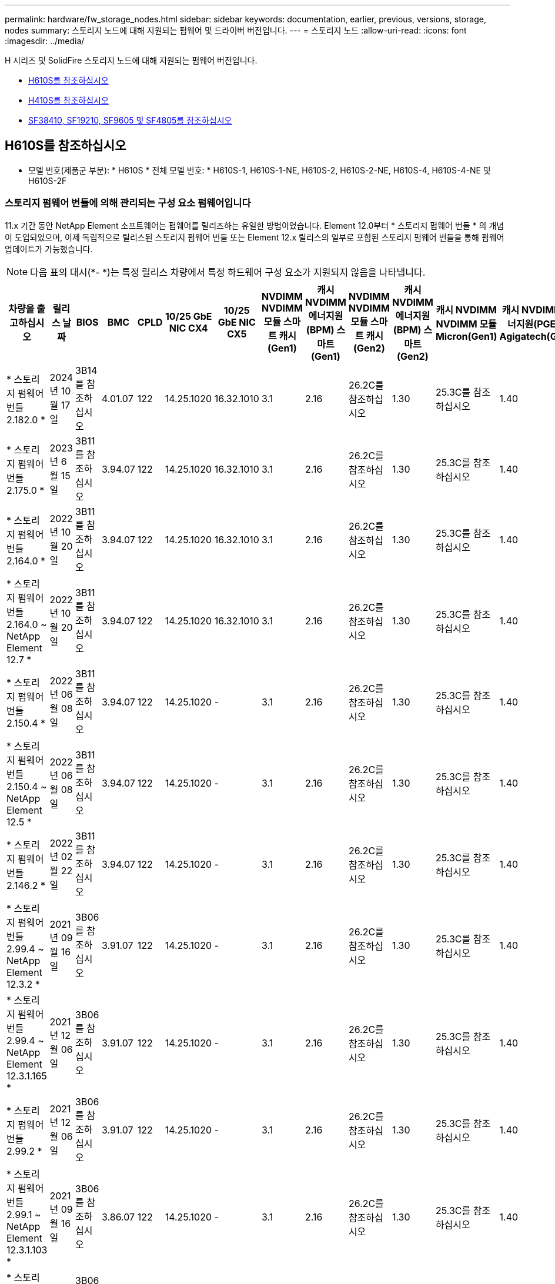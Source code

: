 ---
permalink: hardware/fw_storage_nodes.html 
sidebar: sidebar 
keywords: documentation, earlier, previous, versions, storage, nodes 
summary: 스토리지 노드에 대해 지원되는 펌웨어 및 드라이버 버전입니다. 
---
= 스토리지 노드
:allow-uri-read: 
:icons: font
:imagesdir: ../media/


[role="lead"]
H 시리즈 및 SolidFire 스토리지 노드에 대해 지원되는 펌웨어 버전입니다.

* <<H610S를 참조하십시오>>
* <<H410S를 참조하십시오>>
* <<sf_nodes,SF38410, SF19210, SF9605 및 SF4805를 참조하십시오>>




== H610S를 참조하십시오

* 모델 번호(제품군 부분): * H610S * 전체 모델 번호: * H610S-1, H610S-1-NE, H610S-2, H610S-2-NE, H610S-4, H610S-4-NE 및 H610S-2F



=== 스토리지 펌웨어 번들에 의해 관리되는 구성 요소 펌웨어입니다

11.x 기간 동안 NetApp Element 소프트웨어는 펌웨어를 릴리즈하는 유일한 방법이었습니다. Element 12.0부터 * 스토리지 펌웨어 번들 * 의 개념이 도입되었으며, 이제 독립적으로 릴리스된 스토리지 펌웨어 번들 또는 Element 12.x 릴리스의 일부로 포함된 스토리지 펌웨어 번들을 통해 펌웨어 업데이트가 가능했습니다.


NOTE: 다음 표의 대시(*- *)는 특정 릴리스 차량에서 특정 하드웨어 구성 요소가 지원되지 않음을 나타냅니다.

[cols="26*"]
|===
| 차량을 출고하십시오 | 릴리스 날짜 | BIOS | BMC | CPLD | 10/25 GbE NIC CX4 | 10/25 GbE NIC CX5 | NVDIMM NVDIMM 모듈 스마트 캐시(Gen1) | 캐시 NVDIMM 에너지원(BPM) 스마트(Gen1) | NVDIMM NVDIMM 모듈 스마트 캐시(Gen2) | 캐시 NVDIMM 에너지원(BPM) 스마트(Gen2) | 캐시 NVDIMM NVDIMM 모듈 Micron(Gen1) | 캐시 NVDIMM 에너지원(PGEM) Agigatech(Gen1) | 캐시 NVDIMM NVDIMM 모듈 Micron(Gen2) | 캐시 NVDIMM 에너지원(PGEM) Agigatech(Gen2) | 캐시 NVDIMM 에너지원(PGEM) Agigatech(Gen3) | 드라이브 삼성 PM963(SED) | Samsung PM963 구동(N-SED) | 드라이브 삼성 PM983(SED) | Samsung PM983 구동(N-SED) | 드라이브 Kioxia CD5(SED) | 드라이브 Kioxia CD5(N-SED) | 드라이브 CD5(FIPS) | 드라이브 삼성 PM9A3(SED) | 드라이브 SK Hynix PE8010(SED) | 드라이브 SK Hynix PE8010(N-SED) 


| * 스토리지 펌웨어 번들 2.182.0 * | 2024년 10월 17일 | 3B14를 참조하십시오 | 4.01.07 | 122 | 14.25.1020 | 16.32.1010 | 3.1 | 2.16 | 26.2C를 참조하십시오 | 1.30 | 25.3C를 참조하십시오 | 1.40 | 1.10 | 3.5 | 2.17 | CXV8202Q를 참조하십시오 | CXV8501Q를 참조하십시오 | EDA5602Q를 참조하십시오 | EDA5900Q를 참조하십시오 | 0109 | 0109 | 0108 | GDC5A02Q를 참조하십시오 | 11093A10를 참조하십시오 | 110B3A10를 참조하십시오 


| * 스토리지 펌웨어 번들 2.175.0 * | 2023년 6월 15일 | 3B11를 참조하십시오 | 3.94.07 | 122 | 14.25.1020 | 16.32.1010 | 3.1 | 2.16 | 26.2C를 참조하십시오 | 1.30 | 25.3C를 참조하십시오 | 1.40 | 1.10 | 3.5 | 2.17 | CXV8202Q를 참조하십시오 | CXV8501Q를 참조하십시오 | EDA5602Q를 참조하십시오 | EDA5900Q를 참조하십시오 | 0109 | 0109 | 0108 | GDC5602Q를 참조하십시오 | 11092A10를 참조하십시오 | 110B2A10를 참조하십시오 


| * 스토리지 펌웨어 번들 2.164.0 * | 2022년 10월 20일 | 3B11를 참조하십시오 | 3.94.07 | 122 | 14.25.1020 | 16.32.1010 | 3.1 | 2.16 | 26.2C를 참조하십시오 | 1.30 | 25.3C를 참조하십시오 | 1.40 | 1.10 | 3.3 | 2.16 | CXV8202Q를 참조하십시오 | CXV8501Q를 참조하십시오 | EDA5602Q를 참조하십시오 | EDA5900Q를 참조하십시오 | 0109 | 0109 | 0108 | GDC5602Q를 참조하십시오 | 11092A10를 참조하십시오 | 110B2A10를 참조하십시오 


| * 스토리지 펌웨어 번들 2.164.0 ~ NetApp Element 12.7 * | 2022년 10월 20일 | 3B11를 참조하십시오 | 3.94.07 | 122 | 14.25.1020 | 16.32.1010 | 3.1 | 2.16 | 26.2C를 참조하십시오 | 1.30 | 25.3C를 참조하십시오 | 1.40 | 1.10 | 3.3 | 2.16 | CXV8202Q를 참조하십시오 | CXV8501Q를 참조하십시오 | EDA5602Q를 참조하십시오 | EDA5900Q를 참조하십시오 | 0109 | 0109 | 0108 | GDC5602Q를 참조하십시오 | 11092A10를 참조하십시오 | 110B2A10를 참조하십시오 


| * 스토리지 펌웨어 번들 2.150.4 * | 2022년 06월 08일 | 3B11를 참조하십시오 | 3.94.07 | 122 | 14.25.1020 | - | 3.1 | 2.16 | 26.2C를 참조하십시오 | 1.30 | 25.3C를 참조하십시오 | 1.40 | 1.10 | 3.3 | 2.16 | CXV8202Q를 참조하십시오 | CXV8501Q를 참조하십시오 | EDA5602Q를 참조하십시오 | EDA5900Q를 참조하십시오 | 0109 | 0109 | 0108 | GDC5502Q를 참조하십시오 | 11092A10를 참조하십시오 | 110B2A10를 참조하십시오 


| * 스토리지 펌웨어 번들 2.150.4 ~ NetApp Element 12.5 * | 2022년 06월 08일 | 3B11를 참조하십시오 | 3.94.07 | 122 | 14.25.1020 | - | 3.1 | 2.16 | 26.2C를 참조하십시오 | 1.30 | 25.3C를 참조하십시오 | 1.40 | 1.10 | 3.3 | 2.16 | CXV8202Q를 참조하십시오 | CXV8501Q를 참조하십시오 | EDA5602Q를 참조하십시오 | EDA5900Q를 참조하십시오 | 0109 | 0109 | 0108 | GDC5502Q를 참조하십시오 | 11092A10를 참조하십시오 | 110B2A10를 참조하십시오 


| * 스토리지 펌웨어 번들 2.146.2 * | 2022년 02월 22일 | 3B11를 참조하십시오 | 3.94.07 | 122 | 14.25.1020 | - | 3.1 | 2.16 | 26.2C를 참조하십시오 | 1.30 | 25.3C를 참조하십시오 | 1.40 | 1.10 | 3.3 | 2.16 | CXV8202Q를 참조하십시오 | CXV8501Q를 참조하십시오 | EDA5602Q를 참조하십시오 | EDA5900Q를 참조하십시오 | 0109 | 0109 | 0108 | GDC5502Q를 참조하십시오 | 11092A10를 참조하십시오 | 110B2A10를 참조하십시오 


| * 스토리지 펌웨어 번들 2.99.4 ~ NetApp Element 12.3.2 * | 2021년 09월 16일 | 3B06를 참조하십시오 | 3.91.07 | 122 | 14.25.1020 | - | 3.1 | 2.16 | 26.2C를 참조하십시오 | 1.30 | 25.3C를 참조하십시오 | 1.40 | 1.10 | 3.1 | 2.16 | CXV8202Q를 참조하십시오 | CXV8501Q를 참조하십시오 | EDA5402Q를 참조하십시오 | EDA5700Q를 참조하십시오 | 0109 | 0109 | 0108 | - | - | - 


| * 스토리지 펌웨어 번들 2.99.4 ~ NetApp Element 12.3.1.165 * | 2021년 12월 06일 | 3B06를 참조하십시오 | 3.91.07 | 122 | 14.25.1020 | - | 3.1 | 2.16 | 26.2C를 참조하십시오 | 1.30 | 25.3C를 참조하십시오 | 1.40 | 1.10 | 3.1 | 2.16 | CXV8202Q를 참조하십시오 | CXV8501Q를 참조하십시오 | EDA5402Q를 참조하십시오 | EDA5700Q를 참조하십시오 | 0109 | 0109 | 0108 | - | - | - 


| * 스토리지 펌웨어 번들 2.99.2 * | 2021년 12월 06일 | 3B06를 참조하십시오 | 3.91.07 | 122 | 14.25.1020 | - | 3.1 | 2.16 | 26.2C를 참조하십시오 | 1.30 | 25.3C를 참조하십시오 | 1.40 | 1.10 | 3.1 | 2.16 | CXV8202Q를 참조하십시오 | CXV8501Q를 참조하십시오 | EDA5402Q를 참조하십시오 | EDA5700Q를 참조하십시오 | 0109 | 0109 | 0108 | - | - | - 


| * 스토리지 펌웨어 번들 2.99.1 ~ NetApp Element 12.3.1.103 * | 2021년 09월 16일 | 3B06를 참조하십시오 | 3.86.07 | 122 | 14.25.1020 | - | 3.1 | 2.16 | 26.2C를 참조하십시오 | 1.30 | 25.3C를 참조하십시오 | 1.40 | 1.10 | 3.1 | 2.16 | CXV8202Q를 참조하십시오 | CXV8501Q를 참조하십시오 | EDA5402Q를 참조하십시오 | EDA5700Q를 참조하십시오 | 0109 | 0109 | 0108 | - | - | - 


| * 스토리지 펌웨어 번들 2.99 - NetApp Element 12.3 * | 2021년 04월 15일 | 3B06를 참조하십시오 | 3.86.07 | 122 | 14.25.1020 | - | 3.1 | 2.16 | 26.2C를 참조하십시오 | 1.30 | 25.3C를 참조하십시오 | 1.40 | 1.10 | 3.1 | 2.16 | CXV8202Q를 참조하십시오 | CXV8501Q를 참조하십시오 | EDA5402Q를 참조하십시오 | EDA5700Q를 참조하십시오 | 0109 | 0109 | 0108 | - | - | - 


| * 스토리지 펌웨어 번들 2.76.8 * | 2021년 02월 03일 | 3B06를 참조하십시오 | 3.86.07 | 122 | 14.25.1020 | - | 3.1 | 2.16 | 26.2C를 참조하십시오 | 1.30 | 25.3C를 참조하십시오 | 1.40 | - | - | - | CXV8202Q를 참조하십시오 | CXV8501Q를 참조하십시오 | EDA5402Q를 참조하십시오 | EDA5700Q를 참조하십시오 | 0109 | 0109 | 0108 | - | - | - 


| * 스토리지 펌웨어 번들 2.27.1 * | 2020년 09월 29일 | 3B03를 참조하십시오 | 3.84.07 | 122 | 14.02.1002 | - | 3.1 | 2.16 | 26.2C를 참조하십시오 | 1.30 | 25.3C를 참조하십시오 | 1.40 | - | - | - | CXV8202Q를 참조하십시오 | CXV8501Q를 참조하십시오 | EDA5302Q를 참조하십시오 | EDA5600Q를 참조하십시오 | 0108 | 0108 | 0108 | - | - | - 


| * 스토리지 펌웨어 번들 2.76.8 ~ NetApp Element 12.2.1 * | 2021년 06월 02일 | 3B06를 참조하십시오 | 3.86.07 | 122 | 14.25.1020 | - | 3.1 | 2.16 | 26.2C를 참조하십시오 | 1.30 | 25.3C를 참조하십시오 | 1.40 | 1.10 | 3.1 | 2.16 | CXV8202Q를 참조하십시오 | CXV8501Q를 참조하십시오 | EDA5402Q를 참조하십시오 | EDA5700Q를 참조하십시오 | 0109 | 0109 | 0108 | - | - | - 


| * 스토리지 펌웨어 번들 2.21 - NetApp Element 12.2 * | 2020년 09월 29일 | 3B03를 참조하십시오 | 3.84.07 | 122 | 14.22.1002 | - | 3.1 | 2.16 | 26.2C를 참조하십시오 | 1.30 | 25.3C를 참조하십시오 | 1.40 | - | - | - | CXV8202Q를 참조하십시오 | CXV8501Q를 참조하십시오 | EDA5302Q를 참조하십시오 | EDA5600Q를 참조하십시오 | 0108 | 0108 | 0108 | - | - | - 


| * 스토리지 펌웨어 번들 2.76.8 ~ NetApp Element 12.0.1 * | 2021년 06월 02일 | 3B06를 참조하십시오 | 3.86.07 | 122 | 14.25.1020 | - | 3.1 | 2.16 | 26.2C를 참조하십시오 | 1.30 | 25.3C를 참조하십시오 | 1.40 | 1.10 | 3.1 | 2.16 | CXV8202Q를 참조하십시오 | CXV8501Q를 참조하십시오 | EDA5402Q를 참조하십시오 | EDA5700Q를 참조하십시오 | 0109 | 0109 | 0108 | - | - | - 


| * 스토리지 펌웨어 번들 1.2.17 ~ NetApp Element 12.0 * | 2020년 03월 20일 | 3B03를 참조하십시오 | 3.78.07 | 122 | 14.22.1002 | - | 3.1 | 2.16 | 26.2C를 참조하십시오 | 1.30 | 25.3C를 참조하십시오 | 1.40 | - | - | - | CXV8202Q를 참조하십시오 | CXV8501Q를 참조하십시오 | EDA5202Q를 참조하십시오 | EDA5200Q를 참조하십시오 | 0108 | 0108 | 0108 | - | - | - 


| * NetApp Element 11.8 * | 2020년 03월 11일 | 3B03를 참조하십시오 | 3.78.07 | 122 | 14.22.1002 | - | 3.1 | 2.16 | 26.2C를 참조하십시오 | 1.30 | 25.3C를 참조하십시오 | 1.40 | - | - | - | CXV8202Q를 참조하십시오 | CXV8501Q를 참조하십시오 | EDA5202Q를 참조하십시오 | EDA5200Q를 참조하십시오 | 0108 | 0108 | 0107입니다 | - | - | - 


| * NetApp Element 11.7 * | 2019년 11월 21일 | 3A10를 참조하십시오 | 3.76.07 | 117 | 14.22.1002 | - | 2.C를 참조하십시오 | 2.07 | 26.2C를 참조하십시오 | 1.30 | 25.3C를 참조하십시오 | 1.40 | - | - | - | CXV8202Q를 참조하십시오 | CXV8501Q를 참조하십시오 | EDA5202Q를 참조하십시오 | EDA5200Q를 참조하십시오 | 0108 | 0108 | 0107입니다 | - | - | - 


| * NetApp Element 11.5.1 * | 2020년 02월 20일 | 3A08를 참조하십시오 | 3.76.07 | 117 | 14.22.1002 | - | 2.C를 참조하십시오 | 2.07 | 26.2C를 참조하십시오 | 1.30 | 25.3C를 참조하십시오 | 1.40 | - | - | - | CXV8202Q를 참조하십시오 | CXV8501Q를 참조하십시오 | EDA5202Q를 참조하십시오 | EDA5200Q를 참조하십시오 | 0108 | 0108 | 0107입니다 | - | - | - 


| * NetApp Element 11.5 * | 2019년 09월 26일 | 3A08를 참조하십시오 | 3.76.07 | 117 | 14.22.1002 | - | 2.C를 참조하십시오 | 2.07 | 26.2C를 참조하십시오 | 1.30 | - | - | - | - | - | CXV8202Q를 참조하십시오 | CXV8501Q를 참조하십시오 | EDA5202Q를 참조하십시오 | EDA5200Q를 참조하십시오 | - | - | 0107입니다 | - | - | - 


| * NetApp Element 11.3.2 * | 2020년 02월 19일 | 3A08를 참조하십시오 | 3.76.07 | 117 | 14.22.1002 | - | 2.C를 참조하십시오 | 2.07 | 26.2C를 참조하십시오 | 1.30 | 25.3C를 참조하십시오 | 1.40 | - | - | - | CXV8202Q를 참조하십시오 | CXV8501Q를 참조하십시오 | EDA5202Q를 참조하십시오 | EDA5200Q를 참조하십시오 | 0108 | 0108 | - | - | - | - 


| * NetApp Element 11.3.1 * | 2019년 08월 19일 | 3A08를 참조하십시오 | 3.76.07 | 117 | 14.22.1002 | - | 2.C를 참조하십시오 | 2.07 | 26.2C를 참조하십시오 | 1.30 | - | - | - | - | - | CXV8202Q를 참조하십시오 | CXV8501Q를 참조하십시오 | EDA5202Q를 참조하십시오 | EDA5200Q를 참조하십시오 | - | - | - | - | - | - 


| * NetApp Element 11.1.1 * | 2020년 02월 19일 | 3A06를 참조하십시오 | 3.70.07 | 117 | 14.22.1002 | - | 2.C를 참조하십시오 | 2.07 | 26.2C를 참조하십시오 | 1.30 | 25.3C를 참조하십시오 | 1.40 | - | - | - | CXV8202Q를 참조하십시오 | CXV8501Q를 참조하십시오 | EDA5202Q를 참조하십시오 | EDA5200Q를 참조하십시오 | 0108 | 0108 | - | - | - | - 


| * NetApp Element 11.1 * | 2019년 04월 25일 | 3A06를 참조하십시오 | 3.70.07 | 117 | 14.22.1002 | - | 2.C를 참조하십시오 | 2.07 | 26.2C를 참조하십시오 | 1.30 | - | - | - | - | - | CXV8202Q를 참조하십시오 | CXV8501Q를 참조하십시오 | EDA5202Q를 참조하십시오 | EDA5200Q를 참조하십시오 | - | - | - | - | - | - 


| * NetApp Element 11.0.2 * | 2020년 02월 19일 | 3A06를 참조하십시오 | 3.70.07 | 117 | 14.22.1002 | - | 2.C를 참조하십시오 | 2.07 | 26.2C를 참조하십시오 | 1.30 | 25.3C를 참조하십시오 | 1.40 | - | - | - | CXV8202Q를 참조하십시오 | CXV8501Q를 참조하십시오 | EDA5202Q를 참조하십시오 | EDA5200Q를 참조하십시오 | 0108 | 0108 | - | - | - | - 


| * NetApp Element 11 * | 2018년 11월 29일 | 3A06를 참조하십시오 | 3.70.07 | 117 | 14.22.1002 | - | 2.C를 참조하십시오 | 2.07 | 26.2C를 참조하십시오 | 1.30 | - | - | - | - | - | CXV8202Q를 참조하십시오 | CXV8501Q를 참조하십시오 | EDA5202Q를 참조하십시오 | EDA5200Q를 참조하십시오 | - | - | - | - | - | - 
|===


=== 스토리지 펌웨어 번들에서 관리되지 않는 구성 요소 펌웨어입니다

다음 펌웨어는 스토리지 펌웨어 번들에서 관리되지 않습니다.

[cols="2*"]
|===
| 구성 요소 | 현재 버전 


| 1/10GbE NIC | 3.2d 0x80000b4b 


| 부팅 장치 | M161225i를 참조하십시오 
|===


== H410S를 참조하십시오

* 모델 번호(제품군 부분): * H410S * 전체 모델 번호: * H410S-0, H410S-1, H410S-1-NE 및 H410S-2



=== 스토리지 펌웨어 번들에 의해 관리되는 구성 요소 펌웨어입니다

스토리지 펌웨어 번들에 의해 관리되는 구성 요소 펌웨어입니다.

[cols="12*"]
|===
| 차량을 출고하십시오 | 릴리스 날짜 | BIOS | BMC | 10/25 GbE NIC SMCI Mellanox | NVDIMM RMS200을 캐시합니다 | NVDIMM RMS300을 캐시합니다 | 드라이브 삼성 PM863(SED) | Samsung PM863 구동(N-SED) | 드라이브 Toshiba Hawk-4(SED) | 드라이브 Toshiba Hawk-4(N-SED) | 드라이브 삼성 PM883(SED) 


| * 스토리지 펌웨어 번들 2.182.0 * | 2024년 10월 17일 | NAT3.6 | 07.02.00 | 14.25.1020 | ae3b8cc를 참조하십시오 | 7d8422bc를 참조하십시오 | GXT5404Q를 참조하십시오 | GXT5103Q를 참조하십시오 | 8ENP7101를 참조하십시오 | 8ENP6101를 참조하십시오 | HXT7A04Q를 참조하십시오 


| * 스토리지 펌웨어 번들 2.175.0 * | 2023년 6월 15일 | NAT3.4를 참조하십시오 | 07.02.00 | 14.25.1020 | ae3b8cc를 참조하십시오 | 7d8422bc를 참조하십시오 | GXT5404Q를 참조하십시오 | GXT5103Q를 참조하십시오 | 8ENP7101를 참조하십시오 | 8ENP6101를 참조하십시오 | HXT7A04Q를 참조하십시오 


| * 스토리지 펌웨어 번들 2.164.0 ~ NetApp Element 12.7 * | 2022년 10월 20일 | NAT3.4를 참조하십시오 | 6.98.00 | 14.25.1020 | ae3b8cc를 참조하십시오 | 7d8422bc를 참조하십시오 | GXT5404Q를 참조하십시오 | GXT5103Q를 참조하십시오 | 8ENP7101를 참조하십시오 | 8ENP6101를 참조하십시오 | HXT7A04Q를 참조하십시오 


| * 스토리지 펌웨어 번들 2.164.0 * | 2022년 10월 20일 | NAT3.4를 참조하십시오 | 6.98.00 | 14.25.1020 | ae3b8cc를 참조하십시오 | 7d8422bc를 참조하십시오 | GXT5404Q를 참조하십시오 | GXT5103Q를 참조하십시오 | 8ENP7101를 참조하십시오 | 8ENP6101를 참조하십시오 | HXT7A04Q를 참조하십시오 


| * 스토리지 펌웨어 번들 2.164.0 ~ NetApp Element 12.7 * | 2022년 10월 20일 | NAT3.4를 참조하십시오 | 6.98.00 | 14.25.1020 | ae3b8cc를 참조하십시오 | 7d8422bc를 참조하십시오 | GXT5404Q를 참조하십시오 | GXT5103Q를 참조하십시오 | 8ENP7101를 참조하십시오 | 8ENP6101를 참조하십시오 | HXT7A04Q를 참조하십시오 


| * 스토리지 펌웨어 번들 2.150.4 ~ NetApp Element 12.5 * | 2022년 06월 08일 | NAT3.4를 참조하십시오 | 6.98.00 | 14.25.1020 | ae3b8cc를 참조하십시오 | 7d8422bc를 참조하십시오 | GXT5404Q를 참조하십시오 | GXT5103Q를 참조하십시오 | 8ENP7101를 참조하십시오 | 8ENP6101를 참조하십시오 | HXT7A04Q를 참조하십시오 


| * 스토리지 펌웨어 번들 2.99 - NetApp Element 12.3 * | 2021년 04월 15일 | NA2.1를 참조하십시오 | 6.84.00 | 14.25.1020 | ae3b8cc를 참조하십시오 | 7d8422bc를 참조하십시오 | GXT5404Q를 참조하십시오 | GXT5103Q를 참조하십시오 | 8ENP7101를 참조하십시오 | 8ENP6101를 참조하십시오 | HXT7904Q를 참조하십시오 


| * 스토리지 펌웨어 번들 2.76.8 ~ NetApp Element 12.2.1 * | 2021년 06월 02일 | NA2.1를 참조하십시오 | 6.84.00 | 14.25.1020 | ae3b8cc를 참조하십시오 | 7d8422bc를 참조하십시오 | GXT5404Q를 참조하십시오 | GXT5103Q를 참조하십시오 | 8ENP7101를 참조하십시오 | 8ENP6101를 참조하십시오 | HXT7904Q를 참조하십시오 


| * 스토리지 펌웨어 번들 1.2.17 ~ NetApp Element 12.0 * | 2020년 03월 20일 | NA2.1를 참조하십시오 | 3.25 | 14.21.1000 | ae3b8cc를 참조하십시오 | 7d8422bc를 참조하십시오 | GXT5404Q를 참조하십시오 | GXT5103Q를 참조하십시오 | 8ENP7101를 참조하십시오 | 8ENP6101를 참조하십시오 | HXT7904Q를 참조하십시오 


| * NetApp Element 11.8.2 * | 2022년 02월 22일 | NA2.1를 참조하십시오 | 3.25 | 14.21.1000 | ae3b8cc를 참조하십시오 | 7d8422bc를 참조하십시오 | GXT5404Q를 참조하십시오 | GXT5103Q를 참조하십시오 | 8ENP7101를 참조하십시오 | 8ENP6101를 참조하십시오 | HXT7904Q를 참조하십시오 


| * NetApp Element 11.8.1 * | 2021년 06월 02일 | NA2.1를 참조하십시오 | 3.25 | 14.21.1000 | ae3b8cc를 참조하십시오 | 7d8422bc를 참조하십시오 | GXT5404Q를 참조하십시오 | GXT5103Q를 참조하십시오 | 8ENP7101를 참조하십시오 | 8ENP6101를 참조하십시오 | HXT7904Q를 참조하십시오 


| * NetApp Element 11.8 * | 2020년 03월 11일 | NA2.1를 참조하십시오 | 3.25 | 14.21.1000 | ae3b8cc를 참조하십시오 | 7d8422bc를 참조하십시오 | GXT5404Q를 참조하십시오 | GXT5103Q를 참조하십시오 | 8ENP7101를 참조하십시오 | 8ENP6101를 참조하십시오 | HXT7904Q를 참조하십시오 


| * NetApp Element 11.7 * | 2019년 11월 21일 | NA2.1를 참조하십시오 | 3.25 | 14.21.1000 | ae3b8cc를 참조하십시오 | 7d8422bc를 참조하십시오 | GXT5404Q를 참조하십시오 | GXT5103Q를 참조하십시오 | 8ENP7101를 참조하십시오 | 8ENP6101를 참조하십시오 | HXT7904Q를 참조하십시오 


| * NetApp Element 11.5.1 * | 2020년 02월 19일 | NA2.1를 참조하십시오 | 3.25 | 14.21.1000 | ae3b8cc를 참조하십시오 | 7d8422bc를 참조하십시오 | GXT5404Q를 참조하십시오 | GXT5103Q를 참조하십시오 | 8ENP7101를 참조하십시오 | 8ENP6101를 참조하십시오 | HXT7904Q를 참조하십시오 


| * NetApp Element 11.5 * | 2019년 09월 26일 | NA2.1를 참조하십시오 | 3.25 | 14.21.1000 | ae3b8cc를 참조하십시오 | 7d8422bc를 참조하십시오 | GXT5404Q를 참조하십시오 | GXT5103Q를 참조하십시오 | 8ENP7101를 참조하십시오 | 8ENP6101를 참조하십시오 | HXT7904Q를 참조하십시오 


| * NetApp Element 11.3.2 * | 2020년 02월 19일 | NA2.1를 참조하십시오 | 3.25 | 14.21.1000 | ae3b8cc를 참조하십시오 | 7d8422bc를 참조하십시오 | GXT5404Q를 참조하십시오 | GXT5103Q를 참조하십시오 | 8ENP7101를 참조하십시오 | 8ENP6101를 참조하십시오 | HXT7904Q를 참조하십시오 


| * NetApp Element 11.3.1 * | 2019년 08월 19일 | NA2.1를 참조하십시오 | 3.25 | 14.21.1000 | ae3b8cc를 참조하십시오 | 7d8422bc를 참조하십시오 | GXT5404Q를 참조하십시오 | GXT5103Q를 참조하십시오 | 8ENP7101를 참조하십시오 | 8ENP6101를 참조하십시오 | HXT7904Q를 참조하십시오 


| * NetApp Element 11.1.1 * | 2020년 02월 19일 | NA2.1를 참조하십시오 | 3.25 | 14.17.2020 | ae3b8cc를 참조하십시오 | 7d8422bc를 참조하십시오 | GXT5404Q를 참조하십시오 | GXT5103Q를 참조하십시오 | 8ENP7101를 참조하십시오 | 8ENP6101를 참조하십시오 | HXT7904Q를 참조하십시오 


| * NetApp Element 11.1 * | 2019년 04월 25일 | NA2.1를 참조하십시오 | 3.25 | 14.17.2020 | ae3b8cc를 참조하십시오 | 7d8422bc를 참조하십시오 | GXT5404Q를 참조하십시오 | GXT5103Q를 참조하십시오 | 8ENP7101를 참조하십시오 | 8ENP6101를 참조하십시오 | HXT7904Q를 참조하십시오 


| * NetApp Element 11.0.2 * | 2020년 02월 19일 | NA2.1를 참조하십시오 | 3.25 | 14.17.2020 | ae3b8cc를 참조하십시오 | 7d8422bc를 참조하십시오 | GXT5404Q를 참조하십시오 | GXT5103Q를 참조하십시오 | 8ENP7101를 참조하십시오 | 8ENP6101를 참조하십시오 | HXT7904Q를 참조하십시오 


| * NetApp Element 11.0 * | 2018년 11월 29일 | NA2.1를 참조하십시오 | 3.25 | 14.17.2020 | ae3b8cc를 참조하십시오 | - | GXT5404Q를 참조하십시오 | GXT5103Q를 참조하십시오 | 8ENP7101를 참조하십시오 | 8ENP6101를 참조하십시오 | HXT7904Q를 참조하십시오 
|===


=== 스토리지 펌웨어 번들에서 관리되지 않는 구성 요소 펌웨어입니다

다음 펌웨어는 스토리지 펌웨어 번들에서 관리되지 않습니다.

[cols="2*"]
|===
| 구성 요소 | 현재 버전 


| CPLD | 01.A1.06를 참조하십시오 


| SAS 어댑터 | 16.00.01.00 


| 마이크로컨트롤러 유닛(MCU) | 1.18 


| SIOM 1/10GbE NIC | 1.93 


| 전원 공급 장치 | 1.3 


| 부팅 장치 SSDSCKJB240G7 | N2010121를 참조하십시오 


| 부팅 장치 MTFDDAV240TCB1AR | DOMU037를 참조하십시오 
|===


== [[SF_Nodes]] SF38410, SF19210, SF9605 및 SF4805

* 전체 모델 번호: * SF38410, SF19210, SF9605, SF4805



=== 스토리지 펌웨어 번들에 의해 관리되는 구성 요소 펌웨어입니다

11.x 기간 동안 NetApp Element 소프트웨어는 펌웨어를 릴리즈하는 유일한 방법이었습니다. Element 12.0부터 * 스토리지 펌웨어 번들 * 의 개념이 도입되었으며, 이제 독립적으로 릴리스된 스토리지 펌웨어 번들 또는 Element 12.x 릴리스의 일부로 포함된 스토리지 펌웨어 번들을 통해 펌웨어 업데이트가 가능했습니다.


NOTE: 다음 표의 대시(*- *)는 특정 릴리스 차량에서 특정 하드웨어 구성 요소가 지원되지 않음을 나타냅니다.

[cols="10*"]
|===
| 차량을 출고하십시오 | 릴리스 날짜 | NIC | 캐시 NVDIMM RMS200(RMS200) | 캐시 NVDIMM RMS200(RMS300) | 드라이브 삼성 PM863(SED) | Samsung PM863 구동(N-SED) | 드라이브 Toshiba Hawk-4(SED) | 드라이브 Toshiba Hawk-4(N-SED) | 드라이브 삼성 PM883(SED) 


| * 스토리지 펌웨어 번들 2.164.0 * | 2022년 10월 20일 | 7.10.18 | ae3b8cc를 참조하십시오 | 7d8422bc를 참조하십시오 | GXT5404Q를 참조하십시오 | GXT5103Q를 참조하십시오 | 8ENP7101를 참조하십시오 | 8ENP6101를 참조하십시오 | HXT7A04Q를 참조하십시오 


| * 스토리지 펌웨어 번들 2.164.0 ~ NetApp Element 12.7 * | 2022년 10월 20일 | 7.10.18 | ae3b8cc를 참조하십시오 | 7d8422bc를 참조하십시오 | GXT5404Q를 참조하십시오 | GXT5103Q를 참조하십시오 | 8ENP7101를 참조하십시오 | 8ENP6101를 참조하십시오 | HXT7A04Q를 참조하십시오 


| * 스토리지 펌웨어 번들 2.150.4 * | 2022년 06월 08일 | 7.10.18 | ae3b8cc를 참조하십시오 | 7d8422bc를 참조하십시오 | GXT5404Q를 참조하십시오 | GXT5103Q를 참조하십시오 | 8ENP7101를 참조하십시오 | 8ENP6101를 참조하십시오 | HXT7A04Q를 참조하십시오 


| * 스토리지 펌웨어 번들 2.150.4 ~ NetApp Element 12.5 * | 2022년 06월 08일 | 7.10.18 | ae3b8cc를 참조하십시오 | 7d8422bc를 참조하십시오 | GXT5404Q를 참조하십시오 | GXT5103Q를 참조하십시오 | 8ENP7101를 참조하십시오 | 8ENP6101를 참조하십시오 | HXT7A04Q를 참조하십시오 


| * 스토리지 펌웨어 번들 2.146.2 * | 2022년 02월 22일 | 7.10.18 | ae3b8cc를 참조하십시오 | 7d8422bc를 참조하십시오 | GXT5404Q를 참조하십시오 | GXT5103Q를 참조하십시오 | 8ENP7101를 참조하십시오 | 8ENP6101를 참조하십시오 | HXT7A04Q를 참조하십시오 


| * 스토리지 펌웨어 번들 2.99.4 ~ NetApp Element 12.3.2 * | 2021년 09월 16일 | 7.10.18 | ae3b8cc를 참조하십시오 | 7d8422bc를 참조하십시오 | GXT5404Q를 참조하십시오 | GXT5103Q를 참조하십시오 | 8ENP7101를 참조하십시오 | 8ENP6101를 참조하십시오 | HXT7904Q를 참조하십시오 


| * 스토리지 펌웨어 번들 2.99.4 ~ NetApp Element 12.3.1.165 * | 2021년 12월 06일 | 7.10.18 | ae3b8cc를 참조하십시오 | 7d8422bc를 참조하십시오 | GXT5404Q를 참조하십시오 | GXT5103Q를 참조하십시오 | 8ENP7101를 참조하십시오 | 8ENP6101를 참조하십시오 | HXT7904Q를 참조하십시오 


| * 스토리지 펌웨어 번들 2.99.2 * | 2021년 08월 03일 | 7.10.18 | ae3b8cc를 참조하십시오 | 7d8422bc를 참조하십시오 | GXT5404Q를 참조하십시오 | GXT5103Q를 참조하십시오 | 8ENP7101를 참조하십시오 | 8ENP6101를 참조하십시오 | HXT7904Q를 참조하십시오 


| * 스토리지 펌웨어 번들 2.99.1 ~ NetApp Element 12.3.1.103 * | 2021년 09월 16일 | 7.10.18 | ae3b8cc를 참조하십시오 | 7d8422bc를 참조하십시오 | GXT5404Q를 참조하십시오 | GXT5103Q를 참조하십시오 | 8ENP7101를 참조하십시오 | 8ENP6101를 참조하십시오 | HXT7904Q를 참조하십시오 


| * 스토리지 펌웨어 번들 2.99 - NetApp Element 12.3 * | 2021년 04월 15일 | 7.10.18 | ae3b8cc를 참조하십시오 | 7d8422bc를 참조하십시오 | GXT5404Q를 참조하십시오 | GXT5103Q를 참조하십시오 | 8ENP7101를 참조하십시오 | 8ENP6101를 참조하십시오 | HXT7904Q를 참조하십시오 


| * 스토리지 펌웨어 번들 2.76.8 * | 2021년 02월 03일 | 7.10.18 | ae3b8cc를 참조하십시오 | 7d8422bc를 참조하십시오 | GXT5404Q를 참조하십시오 | GXT5103Q를 참조하십시오 | 8ENP7101를 참조하십시오 | 8ENP6101를 참조하십시오 | HXT7904Q를 참조하십시오 


| * 스토리지 펌웨어 번들 2.27.1 * | 2020년 09월 29일 | 7.10.18 | ae3b8cc를 참조하십시오 | 7d8422bc를 참조하십시오 | GXT5404Q를 참조하십시오 | GXT5103Q를 참조하십시오 | 8ENP7101를 참조하십시오 | 8ENP6101를 참조하십시오 | HXT7104Q를 참조하십시오 


| * 스토리지 펌웨어 번들 2.76.8 ~ NetApp Element 12.2.1 * | 2021년 06월 02일 | 7.10.18 | ae3b8cc를 참조하십시오 | 7d8422bc를 참조하십시오 | GXT5404Q를 참조하십시오 | GXT5103Q를 참조하십시오 | 8ENP7101를 참조하십시오 | 8ENP6101를 참조하십시오 | HXT7904Q를 참조하십시오 


| * 스토리지 펌웨어 번들 2.21 - NetApp Element 12.2 * | 2020년 09월 29일 | 7.10.18 | ae3b8cc를 참조하십시오 | 7d8422bc를 참조하십시오 | GXT5404Q를 참조하십시오 | GXT5103Q를 참조하십시오 | 8ENP7101를 참조하십시오 | 8ENP6101를 참조하십시오 | HXT7104Q를 참조하십시오 


| * 스토리지 펌웨어 번들 2.76.8 ~ NetApp Element 12.0.1 * | 2021년 06월 02일 | 7.10.18 | ae3b8cc를 참조하십시오 | 7d8422bc를 참조하십시오 | GXT5404Q를 참조하십시오 | GXT5103Q를 참조하십시오 | 8ENP7101를 참조하십시오 | 8ENP6101를 참조하십시오 | HXT7904Q를 참조하십시오 


| * 스토리지 펌웨어 번들 1.2.17 ~ NetApp Element 12.0 * | 2020년 03월 20일 | 7.10.18 | ae3b8cc를 참조하십시오 | 7d8422bc를 참조하십시오 | GXT5404Q를 참조하십시오 | GXT5103Q를 참조하십시오 | 8ENP7101를 참조하십시오 | 8ENP6101를 참조하십시오 | HXT7104Q를 참조하십시오 


| * NetApp Element 11.8.2 * | 2022년 02월 22일 | 7.10.18 | ae3b8cc를 참조하십시오 | 7d8422bc를 참조하십시오 | GXT5404Q를 참조하십시오 | GXT5103Q를 참조하십시오 | 8ENP7101를 참조하십시오 | 8ENP6101를 참조하십시오 | HXT7104Q를 참조하십시오 


| * NetApp Element 11.8.1 * | 2021년 06월 02일 | 7.10.18 | ae3b8cc를 참조하십시오 | 7d8422bc를 참조하십시오 | GXT5404Q를 참조하십시오 | GXT5103Q를 참조하십시오 | 8ENP7101를 참조하십시오 | 8ENP6101를 참조하십시오 | HXT7104Q를 참조하십시오 


| * NetApp Element 11.8 * | 2020년 03월 11일 | 7.10.18 | ae3b8cc를 참조하십시오 | 7d8422bc를 참조하십시오 | GXT5404Q를 참조하십시오 | GXT5103Q를 참조하십시오 | 8ENP7101를 참조하십시오 | 8ENP6101를 참조하십시오 | HXT7104Q를 참조하십시오 


| * NetApp Element 11.7 * | 2019년 11월 21일 | 7.10.18 | ae3b8cc를 참조하십시오 | 7d8422bc를 참조하십시오 | GXT5404Q를 참조하십시오 | GXT5103Q를 참조하십시오 | 8ENP7101를 참조하십시오 | 8ENP6101를 참조하십시오 | HXT7104Q를 참조하십시오 


| * NetApp Element 11.5.1 * | 2020년 02월 19일 | 7.10.18 | ae3b8cc를 참조하십시오 | 7d8422bc를 참조하십시오 | GXT5404Q를 참조하십시오 | GXT5103Q를 참조하십시오 | 8ENP7101를 참조하십시오 | 8ENP6101를 참조하십시오 | HXT7104Q를 참조하십시오 


| * NetApp Element 11.5 * | 2019년 09월 26일 | 7.10.18 | ae3b8cc를 참조하십시오 | 7d8422bc를 참조하십시오 | GXT5404Q를 참조하십시오 | GXT5103Q를 참조하십시오 | 8ENP7101를 참조하십시오 | 8ENP6101를 참조하십시오 | HXT7104Q를 참조하십시오 


| * NetApp Element 11.3.2 * | 2020년 02월 19일 | 7.10.18 | ae3b8cc를 참조하십시오 | 7d8422bc를 참조하십시오 | GXT5404Q를 참조하십시오 | GXT5103Q를 참조하십시오 | 8ENP7101를 참조하십시오 | 8ENP6101를 참조하십시오 | HXT7104Q를 참조하십시오 


| * NetApp Element 11.3.1 * | 2019년 08월 19일 | 7.10.18 | ae3b8cc를 참조하십시오 | 7d8422bc를 참조하십시오 | GXT5404Q를 참조하십시오 | GXT5103Q를 참조하십시오 | 8ENP7101를 참조하십시오 | 8ENP6101를 참조하십시오 | HXT7104Q를 참조하십시오 


| * NetApp Element 11.1.1 * | 2020년 02월 19일 | 7.10.18 | ae3b8cc를 참조하십시오 | 7d8422bc를 참조하십시오 | GXT5404Q를 참조하십시오 | GXT5103Q를 참조하십시오 | 8ENP7101를 참조하십시오 | 8ENP6101를 참조하십시오 | HXT7104Q를 참조하십시오 


| * NetApp Element 11.1 * | 2019년 04월 25일 | 7.10.18 | ae3b8cc를 참조하십시오 | 7d8422bc를 참조하십시오 | GXT5404Q를 참조하십시오 | GXT5103Q를 참조하십시오 | 8ENP7101를 참조하십시오 | 8ENP6101를 참조하십시오 | HXT7104Q를 참조하십시오 


| * NetApp Element 11.0.2 * | 2020년 02월 19일 | 7.10.18 | ae3b8cc를 참조하십시오 | 7d8422bc를 참조하십시오 | GXT5404Q를 참조하십시오 | GXT5103Q를 참조하십시오 | 8ENP7101를 참조하십시오 | 8ENP6101를 참조하십시오 | HXT7104Q를 참조하십시오 


| * NetApp Element 11 * | 2018년 11월 29일 | 7.10.18 | ae3b8cc를 참조하십시오 | - | GXT5404Q를 참조하십시오 | GXT5103Q를 참조하십시오 | 8ENP7101를 참조하십시오 | 8ENP6101를 참조하십시오 | HXT7104Q를 참조하십시오 
|===


=== 스토리지 펌웨어 번들에서 관리되지 않는 구성 요소 펌웨어입니다

다음 펌웨어는 스토리지 펌웨어 번들에서 관리되지 않습니다.

[cols="2*"]
|===
| 구성 요소 | 현재 버전 


| BIOS | 2.8.0 


| iDRAC | 2.75.75.75 


| ID 모듈 | N41WC 1.02 


| SAS 어댑터 | 16.00.01.00 


| 전원 공급 장치 | 1.3 


| 부팅 장치 | M161225i를 참조하십시오 
|===